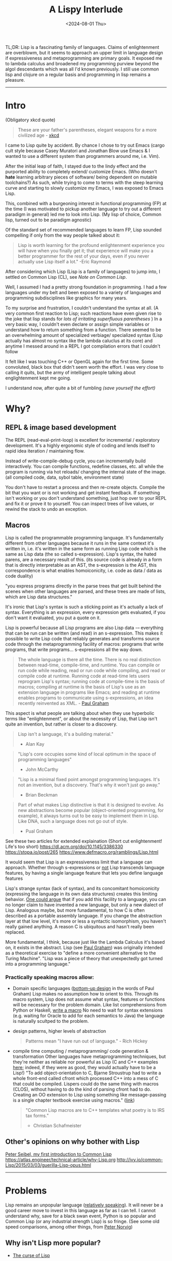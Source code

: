 #+TITLE: A Lispy Interlude
#+DATE: <2024-08-01 Thu>
#+OPTIONS: toc:2 

TL;DR:
Lisp is a fascinating family of languages.
Claims of enlightenment are overblowm, but it seems to approach an upper limit in language design if expressiveness and metaprogramming are primary goals.
It exposed me to lambda calculus and broadened my programming purview beyond the algol descendants which was all I'd known previously.
I still use common lisp and clojure on a regular basis and programming in lisp remains a pleasure.

----------------------------------------------------------------------------------------------------

* Intro

(Obligatory xkcd quote)
#+BEGIN_QUOTE
These are your father's parentheses, elegant weapons for a more civilized age - [[https://xkcd.com/297/][xkcd]]
#+END_QUOTE

# I've spent about a year with Lisp, specifically Common Lisp. 
I came to Lisp quite by accident.
By chance I chose to try out Emacs (cargo cult style because Casey Muratori and Jonathan Blow use Emacs & I wanted to use a different system than programmers around me, i.e. Vim).

After the initial leap of faith, I stayed due to the lindy effect and the purported ability to completely extend/ customize Emacs.
(Who doesn't *hate* learning arbitrary pieces of software/ being dependent on mutable toolchains?)
As such, while trying to come to terms with the steep learning curve and starting to slowly customize my Emacs, I was exposed to Emacs Lisp.

This, combined with a burgeoning interest in functional programming (FP) at the time (I was motivated to pickup another language to try out a different paradigm in general) led me to look into Lisp. (My lisp of choice, Common lisp, turned out to be paradigm agnostic)

Of the standard set of recommended languages to learn FP, Lisp sounded compelling if only from the way people talked about it:
#+begin_quote
Lisp is worth learning for the profound enlightenment experience you will have when you finally get it; that experience will make you a better programmer for the rest of your days, even if you never actually use Lisp itself a lot."
-Eric Raymond
#+end_quote

After considering which Lisp (Lisp is a family of languages) to jump into, I settled on Common Lisp (CL), see [[Note on Common Lisp]].

Well, I assumed I had a pretty strong foundation in programming. I had a few languages under my belt and been exposed to a variety of languages and programming subdisciplines like graphics for many years.
# (I had a few languages under my belt and been exposed to a variett of languages: C, C++, Java, Python, and Javascript
# (Matlab too if that counts, the syntax is supposed to emulate Fortran in a simplified/ dynamically typed way) and done a lot of graphics programming
# at this point over the course of many years); to my surprise and dismay, I couldn't make heads or tails of the Common Lisp syntax.
To my surprise and frustration, I couldn't understand the syntax at all.
(A very common first reaction to Lisp; such reactions have even given rise to the joke that lisp stands for /lots of irritating superfluous parentheses/ )
In a very basic way, I couldn't even declare or assign simple variables or understand how to return something from a function.
There seemed to be an overwhelming amount of specialized verbiage/ specialized syntax (Lisp actually has almost no syntax like the lambda caluclus at its core)
and anytime I messed around in a REPL I got compilation errors that I couldn't follow
# (CL fails pretty gracefully compared with most languages)

It felt like I was touching C++ or OpenGL again for the first time. Some convoluted, black box that didn't seem worth the effort.
I was very close to calling it quits, but the army of intelligent people talking about englightenment kept me going.

I understand now, after quite a bit of fumbling [[Reading][(save yourself the effort)]]
# Maybe this small article can lessen some of that for the uninitiated and curious
# I'm deeply impressed with the language and the lessons I've learned from it.

* Why?
** REPL & image based development
The REPL (read-eval-print-loop) is excellent for incremental / exploratory development.
It's a highly ergonomic style of coding and lends itself to rapid idea iteration / maintaining flow.

Instead of write-compile-debug cycle, you can incrementally build interactively. You can compile functions,
redefine classes, etc. all while the program is running via
hot reloads/ changing the internal state of the image. (all compiled code, data, sybol table, environment state)

You don't have to restart a process and then re-create objects.
Compile the bit that you want or is not working and get instant feedback.
If something isn't working or you don't understand something, just hop over to your REPL and fix it or prove it to yourself. You can inspect trees of live values,
or rewind the stack to undo an exception.

** Macros
Lisp is called the programmable programming language.
It's fundamentally different from other languages because it runs in the same context it's written in,
i.e. it's written in the same form as running Lisp code which is the same as Lisp data (the so called s-expression).
Lisp's syntax, the hated parens, are a necessary result of this. (its source code is already in a form that is directly
interpretable as an AST, the s-expression is the AST, this correspondence is what enables homoiconicity, i.e. code as data / data as code duality)

"you express programs directly in the parse trees that get built behind the scenes when other languages are parsed,
and these trees are made of lists, which are Lisp data structures."

It's ironic that Lisp's syntax is such a sticking point as it's actually a lack of syntax.
Everything is an expression, every expression gets evaluated, if you don't want it evaluated, you
put a quote on it.

Lisp is powerful because all Lisp programs are also Lisp data -– everything that can be run can be written (and read) in an s-expression.
This makes it possible to write Lisp code that reliably generates and transforms source code through the metaprogramming facility of macros:
programs that write programs, that write programs... s-expressions all the way down.

#+BEGIN_QUOTE
The whole language is there all the time. There is no real distinction between read-time, compile-time, and runtime.
You can compile or run code while reading, read or run code while compiling, and read or compile code at runtime.
Running code at read-time lets users reprogram Lisp's syntax; running code at compile-time is the basis of macros;
compiling at runtime is the basis of Lisp's use as an extension language in programs like Emacs;
and reading at runtime enables programs to communicate using s-expressions, an idea recently reinvented as XML. - [[https://www.paulgraham.com/icad.html][Paul Graham]]
#+END_QUOTE

This aspect is what people are talking about when they use hyperbolic terms like "enlightenment", or about the necessity of Lisp, that Lisp
isn't quite an invention, but rather is closer to a discovery.

#+begin_quote
Lisp isn't a language, it's a building material."
- Alan Kay
#+end_quote

#+begin_quote
"Lisp's core occupies some kind of local optimum in the space of programming languages"
- John McCarthy
#+end_quote

#+begin_quote
"Lisp is a minimal fixed point amongst programming languages.
It's not an invention, but a discovery.
That's why it won't just go away."
- Brian Beckman
#+end_quote

#+begin_quote
Part of what makes Lisp distinctive is that it is designed to evolve. As new abstractions become popular (object-oriented programming, for example),
it always turns out to be easy to implement them in Lisp. Like DNA, such a language does not go out of style.
- Pual Graham
#+end_quote

See these two articles for extended explaination (Short cut enlightenment! Life's too short)
https://dl.acm.org/doi/10.1145/3386330
https://stopa.io/post/265
https://www.defmacro.org/ramblings/Lisp.html

It would seem that Lisp is an expressiveness limit that a language can approach. Whether through s-expressions or [[https://medium.com/smalltalk-talk/Lisp-smalltalk-and-the-power-of-symmetry-8bd96aaa0c0c][not]]
Lisp transcends language features, by having a single language feature that lets you define language features

Lisp's strange syntax (lack of syntax), and its concomitant homoiconicity (expressing the language in its own data structures) creates this limiting behavior.
[[https://www.paulgraham.com/icad.html][One could argue]] that if you add this facility to a language, you can no longer claim to have invented a new language, but only a new dialect of Lisp.
Analogous maybe, but more funadamental, to how C is often described as a portable assembly language. If you change the abstraction layer at that low level, it's more
or less a syntactic isomorphism, you haven't really gained anything. A reason C is ubiquitous and hasn't really been replaced.

More fundamental, I think, because just like the Lambda Calculus it's based on, it exists in the abstract.
Lisp (see [[https://www.paulgraham.com/icad.html][Paul Graham]]) was originally intended as a theoretical exercise to "define a more convenient alternative to the Turing Machine".
"Lisp was a piece of theory that unexpectedly got turned into a programming language."


*** Practically speaking macros allow:
- Domain specific languages ([[https://www.paulgraham.com/progbot.html][bottom-up design]] in the words of Paul Graham)
  Lisp makes no assumption how to orient to this. Through its macro system, Lisp does not assume what syntax, features or functions will be necessary for the problem domain.
  Like list comprehensions from Python or Haskell, [[https://stackoverflow.com/questions/267862/what-makes-Lisp-macros-so-special][write a macro]]
  No need to wait for syntax extensions (e.g. waiting for Oracle to add for each semantics to Java) the language is naturally scultped to the problem.

- design patterns, higher levels of abstraction
  #+BEGIN_QUOTE
  Patterns mean "I have run out of language." - Rich Hickey
  #+END_QUOTE
- compile time computing / metaprogramming/ code generation & transformation
  Other languages have metaprogramming techniques, but they're neither as reliable nor powerful as Lisp (C and C++ examples
  [[http://lists.warhead.org.uk/pipermail/iwe/2005-July/000130.html][here]]; indeed, if they were as good, they would actually have to be a Lisp!)
  "To add object-orientation to C, Bjarne Stroustrup had to write a whole front-end called cfront which processed C++ into a mess of C
  that could be compiled.
  Lispers could do the same thing with macros (CLOS), without having to do the kind of parsing cfront had to do.
  Creating an OO extension to Lisp using something like message-passing is a single chapter textbook exercise using macros." ([[https://www.reddit.com/r/Lisp/comments/18823uj/i_dont_think_i_get_macros/][link]])
  #+BEGIN_QUOTE
  "Common Lisp macros are to C++ templates what poetry is to IRS tax forms."
  - Christian Schafmeister
  #+END_QUOTE
  
** Other's opinions on why bother with Lisp
[[https://gigamonkeys.com/book/introduction-why-Lisp.html][Peter Seibel, my first introduction to Common Lisp]]
https://atlas.engineer/technical-article/why-Lisp.org
http://ivy.io/common-Lisp/2015/03/03/guerilla-Lisp-opus.html

----------------------------------------------------------------------------------------------------

* Problems
Lisp remains an unpopular language ([[https://www.tiobe.com/tiobe-index/][relatively speaking]]). It will never be a good career move to invest in this language as far as I can tell.
I cannot understand why, save for a black swan event, Python is so popular and Common Lisp (or any industrial strength Lisp) is so fringe.
(See some old speed comparisons, among other things, from [[https://www.norvig.com/python-Lisp.html][Peter Norvig]])

** Why isn't Lisp more popular?

- _[[https://www.youtube.com/watch?v=_J3x5yvQ8yc][The curse of Lisp]]_
  
- _No advocating group_ (Benevolent Dictator For Life, Oracle like company, etc.)
  
- _[[https://www.dreamsongs.com/WorseIsBetter.html][Worse is better]]_
  
- _Linguistic imperialism_ (ALGOL descendence)
  Why is English the lingua franca of our time? (Why is the by-word for such a thing called lingua franca)
  
- _The Mathew principle_ (Libraries, learning resources):
  The ecosystem is worse than the dominating languages => Vicious cycle, not enough resources (libraries, learning resources etc.) exist because not enough people are using the language;
  no one wants to use the language because there aren't enough resources.
  Everything is give and take however -- an advantage of this situation is that the resources that do exist are very high quality. The people who are active in the
  commuinity aren't freshly minted devs from a coding bootcamped looking for their senior position in JS.
  
- *Not everyone can be Jedis*

[[https://norvig.com/Lisp-retro.html][Peter Norvig's take]]

----------------------------------------------------------------------------------------------------

* Outro
#+begin_quote
Lisp has assisted a number of our most gifted fellow humans in thinking previously impossible thoughts.
- Edsger Dijkstra
#+end_quote

As talked about in more detail in the already referenced essay [[https://www.paulgraham.com/icad.html][Revenge of the Nerds]] by Paul Graham,
"Over time, the default language, embodied in a succession of popular languages, has gradually evolved toward Lisp"
Most modern languages (or the predominately used subsets of those languages) look more like Lisp than not.
Python, despite its Algol inherited syntax is more Lisp-like than its actual ancestor.
(Even more on the nose, as discussed in the above essay, modern Fortran is more Lisp like than Fortan like; Fortran and Lisp representing the big evolutionary
bifurcation in programming languages)

Lisp hasn't so much died out as melded with modern languages (I think this is the more common evolutionary trajectory rather than extinction.
eurasian humans are 1-4% Neanderthal supposedly, the original Blub languages (Fortran) being the Neanderthals of course).
Still, macros, as discussed toward the beginning, are a structural dilineation.
Many languages have higher order functions, garbage collection, recursion and so on (see "Revenge of the Nerds"), but they can't cross that threshold without
becoming and isomorphism to lisp, another dialect.

As such, there are still unique rewards to studying Lisp (philosophical and technical).
There are also associated costs to be paid for using uncommon/ non-"standard" technologes, emphatically, *there is no practical or commerical application to learning Lisp.*
Hoever, for me the juice was worth the sequeeze:

- A different perspective / breaking out of the ALGOL world (C, C++, Java, C# and Python personally)
  Beyond syntax, macro/ metaprogramming is so different than the paradigms I had seen before.
  
- A better ability to code using recursion as an iterative technique.
(As long as a compiler is tail call optimized (See this [[https://www.youtube.com/watch?v=SPri4PTUY_8][excellent explaination]] if TCO is confusing to you), I think recursion should be used more often;
it often fits the problem better, is smaller, less mental/ complexity management and is almost always more elegant)

- Deeper understanding of functional programming/ closure oriented programming
  (Lisp is _not_ strictly functional. But there is a reason why s-expressions resemble Lambda calculus so much and a lot of resources are written
  in a fucntional style)

- Life long Emacs
  
These points won't spin the world the other way, but they have _made me a better programmer_ and this was the goal all along.

Good luck, have fun!

** Note on Common Lisp
My main reasons for choosing CL between the dominant Lisps available (i.e. Common Lisp, Clojure, Scheme and Emacs Lisp) as it was the easiest to set up & seemed to have most resources (libraries, learning materials etc.).
I think Scheme would have been better to start with in hindsight.

CL is a language explicitly designed around being able to write macros (Lisp-1 vs. Lisp-2), and this is an initial
complexity hurdle coming from the Algol/C/Java world.
CL is also an industrial grade languae with a lot of batteries included. 
The CL standard library is built up using macros and macros can superficially violate syntax rules (or the lack of syntax rules).
When you're told while learning that everything is a function return (s-expression)/ basically lambda calculus, it seems
initially inexplicable to see standard library functions in CL.

Clojure carries some FP complexities (laziness, immutable data etc) that adds to the cognitive overhead of strictly trying to learn a lisp

Thus, Scheme seems like the optimal first lisp. The syntax carry-over will be fairly seamless after the initial hurdle of s-expressions, then the additional, dialect specific complexities can be added incrementally

----------------------------------------------------------------------------------------------------

* Resources
** Setup:
_Emacs + SLIME + SBCL_
Emacs is a text editor that is itself a Lisp system (Lisp intepreter that just happens to emphasize text editing)
This makes the editor as customizable and programmable as any other Lisp system; and most editor extensions are in fact Emacs Lisp programs that get loaded into a running editor to add their functionalit

SLIME is a Lisp development tool that comes in two parts: one is an Emacs Lisp program, the other is a Common Lisp program.
The two halves communicate via a protocol called SWANK and provide lots of helpful features that make Lisp development easier (function signature completions for exmaple)
(SLIME: Emacs addon, a client that sends commands from Emacs to a Common Lisp language server (SWANK); SWANK executes client commands, running on your chosen Common Lisp e.g. SBCL)

(Clojure has an equivalent environment in the form of CIDER)

** Reading
*** My recommended learning resources
- Programming Algorithms in Lisp (probably start with this, crash course at beginning)
- Practical Common Lisp (then this)
- ANSI Common Lisp (then this, feel free to swim around)
- Common Lisp Recipes 
- On Lisp (Recommended to start understanding macros)
- Let over Lambda (Pretty intense, "On Lisp" is a prerequisite)

*** Collected learning resources
- The Structure and Interpretation of Computer Programs
- Paradigms of Artificial Intelligence
- The Schemer Series (Little, Seasoned, Reasoned)
- Essentials of Programming Languages
- Concrete Abstractions
  
*** Lisp compilers and interpreters
- Lisp in Small Pieces
- Lisp from Nothing

** Misc
[[https://www.grammarly.com/blog/engineering/running-Lisp-in-production/][Vsevold Dyomkin]] (Author of "Programming Algorithms in Lisp" above)

[[https://github.com/CodyReichert/awesome-cl][awsome-cl]]

Great collection of articles on macros
https://maLisper.me/

Compile time computing
https://medium.com/@MartinCracauer/a-gentle-introduction-to-compile-time-computing-part-1-d4d96099cea0

The Roots of Lisp
https://www.paulgraham.com/rootsofLisp.html

Lisp in 99 lines of C
https://github.com/Robert-van-Engelen/tinyLisp

*** Erik Naggum: man, myth, legend.
[[https://www.xach.com/naggum/articles/3092837184154309@naggum.no.html][On the primacy of the list]]

** Videos
[[https://www.youtube.com/watch?v=5Kg7gC1YcWs][Exercism recap of Lisp and various Lisp dialects]]
[[https://www.youtube.com/@CBaggers/videos][Baggers]]
[[https://www.youtube.com/playlist?list=PL2VAYZE_4wRKKr5pJzfYD1w4tKCXARs5y][Bagger's Lispy OpenGL -- CEPL]]
(These videos, specifically "Little bits of Lisp" were what initially got me over the setup/ starting hurdle. Thank you baggers)

[[https://www.youtube.com/watch?v=_B_4vhsmRRI][Slime Tutorial]]
[[https://vimeo.com/77004324][Debugging Tutorial]]

** Collected Opinions of others
https://beautifulracket.com/appendix/why-racket-why-lisp.html
https://www.reddit.com/r/lisp/comments/maagi2/main_reasons_for_a_programmer_to_try_their_hand/

[[https://insearchofsecrets.com/2014/08/04/Lisp-smalltalk-and-the-power-of-symmetry/][Lisp, Smalltalk & the power of Symmetry]]

# -- Giant post from reddit
#+BEGIN_EXPORT html
  <details>
  <summary><a href="https://www.reddit.com/r/Lisp/comments/vogjl2/Lisp_didnt_add_any_value_to_my_life/">Giga-post from reddit</a></summary>
  <p>
  https://groups.google.com/g/comp.lang.Lisp/c/oSslA8mJdho?pli=1
  Google for Lisp at the JPL, https://news.ycombinator.com/item?id=2212211 https://thenewstack.io/nasa-programmer-remembers-debugging-Lisp-in-deep-space/

  A Lisp implementation running on a spacecraft where a bug was debugged live on the craft using a remote repl

guerilla Lisp opus.
https://groups.google.com/g/comp.lang.Lisp/c/HULKDUj_mBA/m/-UKK60tFz4YJ Characterize your problem in an abstract syntax that you make up as you go and suddenly you end up with a powerful compiler

Google cbaggers and cepl Live coding open GL graphics programming. He even wrote his slide presentation software in it so that he can live code in front of you while giving presentations

https://youtu.be/PqwuIfl-G1w Live coding with music

I've heard that in Lisp environments of old you were able to live code a GUI. So imagine while you're developing an application it gets complicated enough that you load a database and make changes to the data and click all these menus and now you want to debug some function. With Lisp you can load the whole state of the application get to that menu and experiment with and debug the dialog you're clicking on. You can keep the application state alive while iterating on your dialog without having to close the program and open it again and set up the state each time you want to make a change and test. You can even get live feedback from stakeholders as you demonstrate your app.

This extends from the idea that you have a terminal that allows you to make changes to a running program. Imagine that you have a code path that turns out to be begging for memoization. You can iterate and test live in the app with A copy of production data, and when you're satisfied with your memoization implementation you can swap the functions definition with yours that calls the original whenever it needs a new value while the program is running and suddenly your change is live. Is this a great way to develop software at scale? Maybe not, there is a trade-off to be made when it is easy to make changes in a rebel that you forget to capture, it can be a little confusing to back your way out and save the changes you tested. Getting around this is just a matter of learning good practices. Try doing this in any other language.

When you consider that it took languages like C++ and Java years and years and years to add things like foreach loops, not only was it out of the box in Lisp to begin with but it becomes a simple macro. You can build object oriented language support using macros alone, and while it might not necessarily be fast, look what happened when someone added object oriented programming support for C. It became the abortion you see today.

Along the same lines, since common list has a standard and the standard hasn't been updated since it was released, you don't have to worry about the Python 2 to Python 3 problem, you don't have to wait for a new standard to come out to support some new functionality, you don't have to deal with the various versions of C++, code that was written 20 years ago will just work.

https://atlas.engineer/technical-article/why-Lisp.org

C++ template meta programming is truly contrived and dizzying. It is a powerful tool that is very complex. And it basically constitutes a whole new syntax for compile time optimization and programming. Meanwhile in Lisp the language of compile time computing is the same as runtime computing. It's the same language, it just runs at a different time. Once you're familiar with programming and Lisp you are then familiar with how to program code that runs a compile time, yes they're slightly more involved in understanding the mental model however the learning curve is significantly less steep.

How many different languages do you need in order to write a C++ program? Make/cmake/catkin/colcon/Conan/ninja just to get it to build in link, The language itself, The m4 macro pre-processor, and the cluster that is template metaprogramming.

In Common Lisp, it is Lisp all the way down.

Try writing a binary serialization framework in C++ without resorting to code generation in Python. I think this was only finally possible in C++ 17 if that.

This is why I love this language

Edit: I forgot to mention syntax. In JavaScript do you frequently use every closing brace and semicolon when ending a function that has a lambda callback.

A long time ago I asked Ron Garret, the author of the JPL article, about his experience in more depth. To paraphrase he said I don't consider myself a very strong programmer, so with Lisp I was able to do great things with reduced cognitive load.

2nd Edit: oh! And typing! If you turn on optimization support, SBCL will give you very relevant hints about what it can and cannot optimize for you and how you can go about rewriting things and specifying types so that it can do the optimization for you. Every Common Lisp implementation supports generating disassembly for a given function so you can see the effects of your changes. You can put types where you need them, when you need them, and don't have to worry about potentially getting stuck later down the road because you had to decide about types before you knew more about your domain problems.

Oh, and multiple inheritance with multiple dispatch. Design and object hierarchy that allows you to represent the sound that is made between two objects that are struck together. Does one object take the other in a "clap" method? If you have a drum, a table, and a door on one side, and a drumstick, a drinking glass, and your knuckles on the other, try to write something that allows you to represent the sound between all of the combinations of these. Maybe you can work something out like that, but then what happens when you want to combine the sound of three different objects?....

With multiple dispatch you can design the objects independently and have a method that dispatches on the types of both inputs. Write one generic function, clap, that takes two arguments. The method that is called is dispatched on the types of both arguments. So you have (clap drum hand) and (clap knuckle door). None of these classes needs to know anything about the others. And frankly don't necessarily need to have a unified interface among them either, each method combination can use the specific implementations of those objects,. The objects don't need to be related in any way shape or form although they often would be because of the nature of the domain. If you suddenly have a new object somebody wrote from some other library that isn't related to your class hierarchy, as long as it gives you the information necessary to determine how to resolve the clap, just write that specific method.

Can't do that in C++

Edit 3:. When you've got the running image the way you want, you can dump the image to disk. This saves the data you've been messing with, functions and variables etc. Os resource handles go away of course. But if you have a lot of compile time code that makes startup take a while, your can do this work once and save the image. When you want too use it again you load it up and everything is the way you left it (with exceptions).

Going beyond this, your can change the function the is called at image startup. Instead of being the repl, it can be for own "main" function. Suddenly, you have a self contained shippable binary.

Can't do that in Python

Edit 4: when you can bring all of the above to bear as a configuration language for your editor (Emacs) you get wonders like magit mode for git and org mode etc. I mean come on! Every editor can be extended in some way. But the fact that Emacs is basically itself an (Emacs) Lisp program means that it reads Lisp code as both configuration state as well as functionality. You even get a repl, where you can modify the state of the editor by evaluating Lisp code. And guess what? You can DEBUG Emacs as you use it! Add breakpoints on a specific function on exit, or error, and you land in a back trace you can step through, navigate to relevant code, etc,. WHILE USING THE APP.

That's the power of Lisp baby

Edit X: I was trying to process a large amount of data on a server and the link was slow. I ended up pushing ccl to the server and fired up swank over ssh. I connected slime to the ssh tunnel and coded up my processing remotely. I read small bits of the data stream in, experimented with how I wanted to process it. Once I realized I needed to pull in some Lisp libraries from quickLisp, I issued Quickload on my machine, configured swank to start, dumped image, shipped it, and then connected over ssh. All the dependencies are in the image. I got my reports, and just for fun, dumped the image so that the main report loop ran when executed, and viola, my coworkers could rerun my program themselves.

Do this in any other language. In Python the furthest you get are virtual envs to match specific dependencies between systems, but forget about the rest

This experience is unparalleled as far as I know. I'm happy to be proven wrong.

Edit: and SIMD just landed on SBCL! https://www.sbcl.org/manual/index.html#sb_002dsimd

Edit: added links

Edit: How can I forget DART https://en.wikipedia.org/wiki/Dynamic_Analysis_and_Replanning_Tool 10 weeks from 0 to working prototype to revamp Army logistics leading up to Operation Desert Storm. I remember reading somewhere that it can be argued that the operation was delayed until the working prototype was successfully demonstrated, due to the fact that there had been disastrous logistics issues driving the need for the tool. The development process alone looks like an early version of agile done right, and also within 4 years the cost savings to the DoD had already more than paid back the investment in AI made over the prior 30 years.
</p>
</details>
#+END_EXPORT

# -- physics guy from quora
#+BEGIN_EXPORT html
<details>
<summary><strong> Gary Hollis via Quora</strong></summary>
<p>
I started learning C++ to do physics research.
While learning C++, I explored computer science in general and came across lots of praise and advice to try functional
programming and Common Lisp specifically.
I read Paul Graham’s articles, got one of his books, and started excitedly exploring Common Lisp.
What I found was that the learning curve of Common Lisp for me as beginner programmer was so steep
that I quit studying it fairly quickly and went back to focusing on C++ to get work done.

After a few years of getting skilled at C++, I became interested in functional programming again and
stumbled on Haskell, which I excitedly studied and used to solve some interesting mathematical problems and
play with competitive programming challenges. I then got the idea to use Haskell for physics research, since
it had some clear advantages and the potential for easy parallelization, and my physics research was full
of embarrassingly parallel problems that would be easy to write as reduction-map-filter combinations. However, at
the time I was exploring Haskell, my benchmarks put Haskell a few factors too slow
for practical use in analyzing data.
No doubt an expert could have massaged Haskell into running in an acceptable time, but
from the stats I saw at the time it would have cost at least 2x run time performance, and
when it already took a weekend to get back results, I did not like the
prospect of a 4-day wait time to get results back just so I could use a cool new language.

So yet again I was back to C++, and I used it until I stumbled on the old Lisp book I bought years ago. I had the idea to explore Common Lisp again, having reached a higher level of programming ability, and this time it stuck. I was using Lisp to solve problems and even get below the 2x performance gap with C++, which incentivized more exploration. Ultimately I built a data analysis framework that leveraged Lisp’s metaprogramming and code-as-data features to a good degree, leading to a kind of Make-like programming environment where targets can be defined separately and then merged into parallel computing tasks. Once I ran into a final performance wall, I added a module to this Make-like system that would generate, compile, and run C++ code for those combinations of tasks that needed to run on a compute cluster with high efficiency. This system included automatic job submission, download, and resubmit in the case of errors with the compute cluster job management system, so that to me, it didn’t matter that C++ code was generated and sent remotely to execute; it might as well have been executed locally as some kind of Lisp operation.
To conclude, I highly recommend Common Lisp as a language.
It provides abilities that no other language has yet to fully emulate, but it also has a very steep learning curve compared to other options. I don’t recommend committing to scaling that learning curve for a beginner for the same reason I don’t recommend a new hiker trying to climb Everest. Take a look at it, and explore the base of the summit as much as you like when you’re not training to climb progressively higher hills and take longer hikes. You’ll have a better feeling about Everest once you’ve trained adequately for it.
  </p>
</details>
#+END_EXPORT



